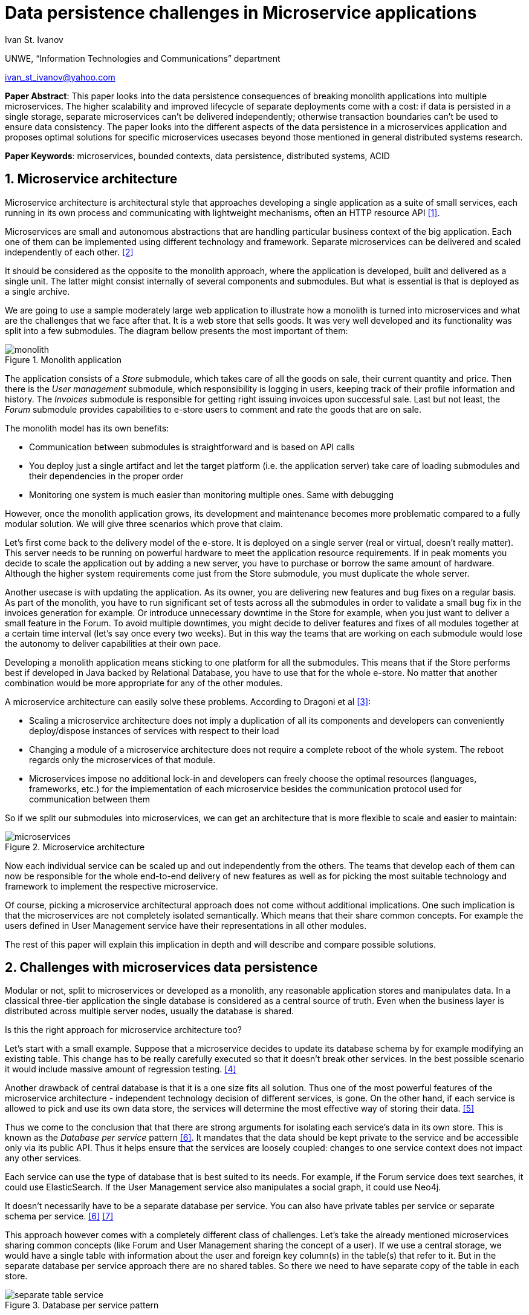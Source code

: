 = Data persistence challenges in Microservice applications

:imagesdir: images

Ivan St. Ivanov

UNWE, “Information Technologies and Communications” department

ivan_st_ivanov@yahoo.com

*Paper Abstract*: This paper looks into the data persistence consequences of breaking monolith applications into multiple microservices.
The higher scalability and improved lifecycle of separate deployments come with a cost: if data is persisted in a single storage, separate microservices can't be delivered independently; otherwise transaction boundaries can't be used to ensure data consistency.
The paper looks into the different aspects of the data persistence in a microservices application and proposes optimal solutions for specific microservices usecases beyond those mentioned in general distributed systems research.

*Paper Keywords*: microservices, bounded contexts, data persistence, distributed systems, ACID

== 1. Microservice architecture

Microservice architecture is architectural style that approaches developing a single application as a suite of small services, each running in its own process and communicating with lightweight mechanisms, often an HTTP resource API <<Fowler,[1]>>.

Microservices are small and autonomous abstractions that are handling particular business context of the big application.
Each one of them can be implemented using different technology and framework.
Separate microservices can be delivered and scaled independently of each other. <<Newman1,[2]>>

It should be considered as the opposite to the monolith approach, where the application is developed, built and delivered as a single unit.
The latter might consist internally of several components and submodules.
But what is essential is that is deployed as a single archive.

We are going to use a sample moderately large web application to illustrate how a monolith is turned into microservices and what are the challenges that we face after that.
It is a web store that sells goods.
It was very well developed and its functionality was split into a few submodules.
The diagram bellow presents the most important of them:

image::monolith.png[title="Monolith application", align="center"]

The application consists of a _Store_ submodule, which takes care of all the goods on sale, their current quantity and price.
Then there is the _User management_ submodule, which responsibility is logging in users, keeping track of their profile information and history.
The _Invoices_ submodule is responsible for getting right issuing invoices upon successful sale.
Last but not least, the _Forum_ submodule provides capabilities to e-store users to comment and rate the goods that are on sale.

The monolith model has its own benefits:

* Communication between submodules is straightforward and is based on API calls
* You deploy just a single artifact and let the target platform (i.e. the application server) take care of loading submodules and their dependencies in the proper order
* Monitoring one system is much easier than monitoring multiple ones.
Same with debugging

However, once the monolith application grows, its development and maintenance becomes more problematic compared to a fully modular solution.
We will give three scenarios which prove that claim.

Let's first come back to the delivery model of the e-store.
It is deployed on a single server (real or virtual, doesn't really matter).
This server needs to be running on powerful hardware to meet the application resource requirements.
If in peak moments you decide to scale the application out by adding a new server, you have to purchase or borrow the same amount of hardware.
Although the higher system requirements come just from the Store submodule, you must duplicate the whole server.

Another usecase is with updating the application.
As its owner, you are delivering new features and bug fixes on a regular basis.
As part of the monolith, you have to run significant set of tests across all the submodules in order to validate a small bug fix in the invoices generation for example.
Or introduce unnecessary downtime in the Store for example, when you just want to deliver a small feature in the Forum.
To avoid multiple downtimes, you might decide to deliver features and fixes of all modules together at a certain time interval (let's say once every two weeks).
But in this way the teams that are working on each submodule would lose the autonomy to deliver capabilities at their own pace.

Developing a monolith application means sticking to one platform for all the submodules.
This means that if the Store performs best if developed in Java backed by Relational Database, you have to use that for the whole e-store.
No matter that another combination would be more appropriate for any of the other modules.

A microservice architecture can easily solve these problems.
According to Dragoni et al <<Dragoni,[3]>>:

* Scaling a microservice architecture does not imply a duplication of all its components and developers can conveniently deploy/dispose instances of services with respect to their load
* Changing a module of a microservice architecture does not require a complete reboot of the whole system.
The reboot regards only the microservices of that module.
* Microservices impose no additional lock-in and developers can freely choose the optimal resources (languages, frameworks, etc.) for the implementation of each microservice besides the communication protocol used for communication between them

So if we split our submodules into microservices, we can get an architecture that is more flexible to scale and easier to maintain:

image::microservices.png[title="Microservice architecture", align="center"]

Now each individual service can be scaled up and out independently from the others.
The teams that develop each of them can now be responsible for the whole end-to-end delivery of new features as well as for picking the most suitable technology and framework to implement the respective microservice.

Of course, picking a microservice architectural approach does not come without additional implications.
One such implication is that the microservices are not completely isolated semantically.
Which means that their share common concepts.
For example the users defined in User Management service have their representations in all other modules.

The rest of this paper will explain this implication in depth and will describe and compare possible solutions.

== 2. Challenges with microservices data persistence

Modular or not, split to microservices or developed as a monolith, any reasonable application stores and manipulates data.
In a classical three-tier application the single database is considered as a central source of truth.
Even when the business layer is distributed across multiple server nodes, usually the database is shared.

Is this the right approach for microservice architecture too?

Let's start with a small example.
Suppose that a microservice decides to update its database schema by for example modifying an existing table.
This change has to be really carefully executed so that it doesn't break other services.
In the best possible scenario it would include massive amount of regression testing. <<Newman2,[4]>>

Another drawback of central database is that it is a one size fits all solution.
Thus one of the most powerful features of the microservice architecture - independent technology decision of different services, is gone.
On the other hand, if each service is allowed to pick and use its own data store, the services will determine the most effective way of storing their data. <<Hoehne,[5]>>

Thus we come to the conclusion that that there are strong arguments for isolating each service's data in its own store.
This is known as the _Database per service_ pattern <<Richardson,[6]>>.
It mandates that the data should be kept private to the service and be accessible only via its public API.
Thus it helps ensure that the services are loosely coupled: changes to one service context does not impact any other services.

Each service can use the type of database that is best suited to its needs.
For example, if the Forum service does text searches, it could use ElasticSearch.
If the User Management service also manipulates a social graph, it could use Neo4j.

It doesn't necessarily have to be a separate database per service.
You can also have private tables per service or separate schema per service. <<Richardson,[6]>> <<Richardson2,[7]>>

This approach however comes with a completely different class of challenges.
Let's take the already mentioned microservices sharing common concepts (like Forum and User Management sharing the concept of a user).
If we use a central storage, we would have a single table with information about the user and foreign key column(s) in the table(s) that refer to it.
But in the separate database per service approach there are no shared tables.
So there we need to have separate copy of the table in each store.

image::separate-table-service.png[title="Database per service pattern", align="center"]

Once we introduce that redundancy, we have to make sure that both tables are kept in sync.
For example if a user changes their name, it will initially go to the User Manager's store.
After that it has to be replicated to all other "copies" of that data, including the Forum.

Using distributed transactions that span multiple services does not help here.
This type of transactions should be best avoided because of the CAP theorem.
Moreover, many NoSQL databases (like the Forum in our above example) don’t support them. <<Richardson,[6]>>

The Database per service pattern has also other disadvantages like being harder to implement and more difficult to debug.
In the next part we will focus, however, on solving the keeping data in sync challenge.

== 3. Solving the data in sync challenge

We have two microservices that have their own data storage.
Each data storage may use different technology - relational database, document store or even filesystem.
Two distinct services may need to store data about one and the same domain object.
It is very important to note that the different microservices store their own view of the domain object.
So even if they both use let's say relational database for that, the domain object may be stored in a table with completely different structure.
If we go back to our user example - the User Manager stores things like user name, password and profile information.
While the Forum is only interested in user's names and activity.

The problem that we want to solve is what if one of the microservices changes piece of data that is common with the other one.
In our case, what if a user is registered in the User manager?
Or if an existing user changes their profile picture.
These events need to somehow get replicated to the Forum service as well.

One of the options is to make the User Manager call directly some kind of API of the Forum to announce the change.
But this is not a good solution for two reasons:

* It introduces coupling between the two microservices.
It is not necessary for the User Manager to know all the other services that deal with users
* User handling is not Forum's core business.
That is why it should not be part of its public API

The best solution is to use event-driven architecture here.
Services publish events when they update data.
Other service subscribe to events and update their data in response. <<Richardson,[6]>>

image::eda-microservices.png[title="Event driven architecture", align="center"]

Events are immutable structures that capture an interesting point in time that should be broadcast to peers.
Peers will listen to the events in which they’re interested and make decisions based on that data, store that data, store some derivative of that data, update their own data based on some decision made with that data, etc. <<Posta,[8]>>

The module responsible for handling those events is the Message Queue or Message Broker.
There are a lot of message brokers on the market.
Most of the the traditional ones implement the AMQP standard: RabbitMQ and ActiveMQ to name a few.
They all provide different styles of routing messages between producers and consumers, delivery guarantees, high availability, etc.

But most recently another solution gained popularity in this area.
It is Apache Kafka and its capabilities go further beyond those of a message queue.
According to its official website <<Kafka,[9]>> , it is a distributed streaming platform, where you can publish and subscribe for a stream of records.
The streams are stored in a fault tolerant way and can be processed as they occur.
According to a study <<Kafka2,[10]>>, it is able to scale to up to 500,000 published and 22,000 consumed messages per second.

We've developed a small project <<Project,[11]>> that showcases the usage of Apache Kafka in the context of a web store.
It consists of two microservices - `forum` and `user`, which share the user domain object.
In the first project the user representation includes its user name, display name and reputation points.
In the second one the user attributes are user name, password, first and last name and email.

Users can be only added and modified in the `user` microservices.
The `forum` microservice can just manipulate the reputation points.
If a user is added or modified in the `user` service, the `forum` gets automatically notified and changes its representation accordingly.

Apache Kafka can be easily distributed to more than one node, so that it doesn't become a single point of failure in the microservice architecture.
If any of the nodes stops functioning, the work will be performed by the others in a transparent to the other parties manner.

== 4. Conclusion

The microservice architecture allows teams to deliver software in much more flexible way than the traditional approaches.
Not only it reduces coupling between separate application modules, but it enables autonomous release cycle and scaling.
However, this comes with the cost of more complicated communication between different services.
And this cost is mostly obvious when it comes to data persistence.

In this paper we showed how event driven architecture and publish subscribe mechanism can help in keeping different microservices data in sync.
Finally, we showed how it can be implemented with one of the message processing systems on the market - Apache Kafka.

== References

[[Fowler]] [1] Martin Fowler and James Lewis. Microservices. 2014. http://martinfowler.com/articles/microservices.html.

[[Newman1]] [2] Sam Newman. Building Microservices, pages 2-7. 2015. O'Reilly

[[Dragoni]] [3] Nicola Dragoni, Saverio Giallorenzo, Alberto Lluch Lafuente, Manuel Mazzara, Fabrizio Montesi, Ruslan Mustafin, Larisa Safina. Microservices: yesterday, today, and tomorrow. 2016. arXiv:1606.04036 [cs.SE]

[[Newman2]] [4] Sam Newman. Building Microservices, page 41. 2015. O'Reilly

[[Hoehne]] [5] Paul Hoehne. Microservices, Persistence: Benefits and Risks. 2016. http://www.marklogic.com/blog/microservices-persistence-benefits-risks/

[[Richardson]] [6] Chris Richardson. Pattern: Database per service. 2016. http://microservices.io/patterns/data/database-per-service.html

[[Richardson2]] [7] Chris Richardson. Does each microservice really need its own database?. 2015. https://plainoldobjects.com/2015/09/02/does-each-microservice-really-need-its-own-database-2/

[[Posta]] [8] Christian Posta. The Hardest Part About Microservices: Your Data. 2016. http://blog.christianposta.com/microservices/the-hardest-part-about-microservices-data/

[[Kafka]] [9] Apache Kafka. https://kafka.apache.org/intro

[[Kafka2]] [10] Jay Kreps, Neha Narkhede, Jun Rao. Kafka: a Distributed Messaging System for Log Processing. 2011. http://research.microsoft.com/en-us/um/people/srikanth/netdb11/netdb11papers/netdb11-final12.pdf

[[Project]] [11] Showcase project. https://github.com/ivannov/kafka